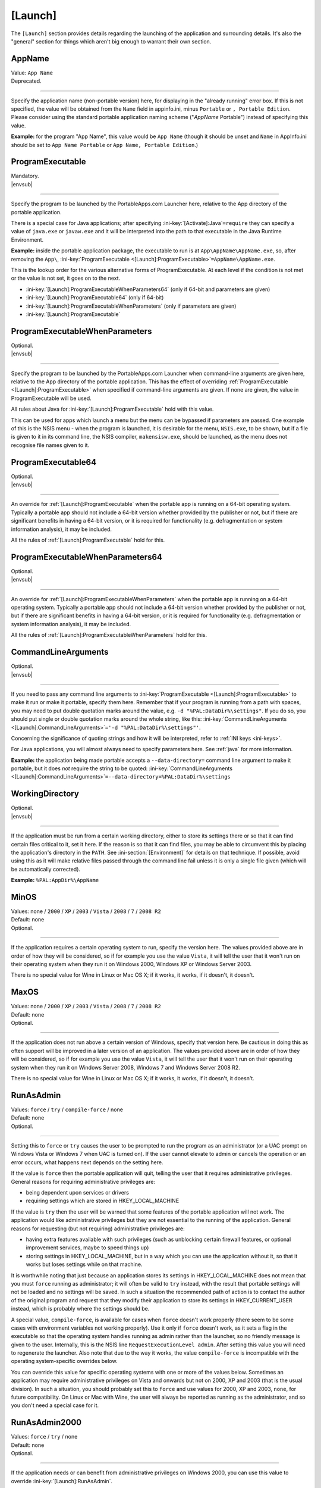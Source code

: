.. ini-section:: [Launch]

[Launch]
========

The ``[Launch]`` section provides details regarding the launching of the
application and surrounding details. It's also the "general" section for things
which aren't big enough to warrant their own section.

.. ini-key:: [Launch]:AppName

AppName
-------

| Value: ``App Name``
| Deprecated.

----

Specify the application name (non-portable version) here, for displaying in the
"already running" error box. If this is not specified, the value will be
obtained from the ``Name`` field in appinfo.ini, minus ``Portable`` or ``,
Portable Edition``. Please consider using the standard portable application
naming scheme ("*AppName* Portable") instead of specifying this value.

**Example:** for the program "App Name", this value would be ``App Name``
(though it should be unset and ``Name`` in AppInfo.ini should be set to ``App
Name Portable`` or ``App Name, Portable Edition``.) 

.. ini-key:: [Launch]:ProgramExecutable

ProgramExecutable
-----------------

| Mandatory.
| |envsub|

----

Specify the program to be launched by the PortableApps.com Launcher here,
relative to the App directory of the portable application.

There is a special case for Java applications; after specifying
:ini-key:`[Activate]:Java`\ ``=require`` they can specify a value of
``java.exe`` or ``javaw.exe`` and it will be interpreted into the path to that
executable in the Java Runtime Environment.

**Example:** inside the portable application package, the executable to run is
at ``App\AppName\AppName.exe``, so, after removing the ``App\``,
:ini-key:`ProgramExecutable <[Launch]:ProgramExecutable>`\
``=AppName\AppName.exe``.

This is the lookup order for the various alternative forms of ProgramExecutable.
At each level if the condition is not met or the value is not set, it goes on to
the next.

* :ini-key:`[Launch]:ProgramExecutableWhenParameters64` (only if 64-bit and
  parameters are given)
* :ini-key:`[Launch]:ProgramExecutable64` (only if 64-bit)
* :ini-key:`[Launch]:ProgramExecutableWhenParameters` (only if parameters are
  given)
* :ini-key:`[Launch]:ProgramExecutable`

.. ini-key:: [Launch]:ProgramExecutableWhenParameters

ProgramExecutableWhenParameters
-------------------------------

| Optional.
| |envsub|

----

Specify the program to be launched by the PortableApps.com Launcher when
command-line arguments are given here, relative to the App directory of the
portable application. This has the effect of overriding :ref:`ProgramExecutable
<[Launch]:ProgramExecutable>` when specified if command-line arguments are
given. If none are given, the value in ProgramExecutable will be used.

All rules about Java for :ini-key:`[Launch]:ProgramExecutable` hold with this
value.

This can be used for apps which launch a menu but the menu can be bypassed if
parameters are passed. One example of this is the NSIS menu - when the program
is launched, it is desirable for the menu, ``NSIS.exe``, to be shown, but if a
file is given to it in its command line, the NSIS compiler, ``makensisw.exe``,
should be launched, as the menu does not recognise file names given to it.

.. ini-key:: [Launch]:ProgramExecutable64

ProgramExecutable64
-------------------

| Optional.
| |envsub|

.. versionadded:: 2.1

----

An override for :ref:`[Launch]:ProgramExecutable` when the portable app is
running on a 64-bit operating system. Typically a portable app should not
include a 64-bit version whether provided by the publisher or not, but if there
are significant benefits in having a 64-bit version, or it is required for
functionality (e.g. defragmentation or system information analysis), it may be
included.

All the rules of :ref:`[Launch]:ProgramExecutable` hold for this.

.. ini-key:: [Launch]:ProgramExecutableWhenParameters64

ProgramExecutableWhenParameters64
---------------------------------

| Optional.
| |envsub|

.. versionadded:: 2.1

----

An override for :ref:`[Launch]:ProgramExecutableWhenParameters` when the
portable app is running on a 64-bit operating system. Typically a portable app
should not include a 64-bit version whether provided by the publisher or not,
but if there are significant benefits in having a 64-bit version, or it is
required for functionality (e.g. defragmentation or system information
analysis), it may be included.

All the rules of :ref:`[Launch]:ProgramExecutableWhenParameters` hold for this.

.. ini-key:: [Launch]:CommandLineArguments

CommandLineArguments
--------------------

| Optional.
| |envsub|

----

If you need to pass any command line arguments to :ini-key:`ProgramExecutable
<[Launch]:ProgramExecutable>` to make it run or make it portable, specify them
here. Remember that if your program is running from a path with spaces, you may
need to put double quotation marks around the value, e.g. ``-d
"%PAL:DataDir%\settings"``. If you do so, you should put single or double
quotation marks around the whole string, like this:
:ini-key:`CommandLineArguments <[Launch]:CommandLineArguments>`\ ``='-d
"%PAL:DataDir%\settings"'``.

Concerning the significance of quoting strings and how it will be interpreted,
refer to :ref:`INI keys <ini-keys>`.

For Java applications, you will almost always need to specify parameters here.
See :ref:`java` for more information.

**Example:** the application being made portable accepts a
``--data-directory=`` command line argument to make it portable, but it does
*not* require the string to be quoted:
:ini-key:`CommandLineArguments <[Launch]:CommandLineArguments>`\
``=--data-directory=%PAL:DataDir%\settings``

.. ini-key:: [Launch]:WorkingDirectory

WorkingDirectory
----------------

| Optional.
| |envsub|

----

If the application must be run from a certain working directory, either to
store its settings there or so that it can find certain files critical to it,
set it here. If the reason is so that it can find files, you may be able to
circumvent this by placing the application's directory in the ``PATH``.  See
:ini-section:`[Environment]` for details on that technique.  If possible, avoid
using this as it will make relative files passed through the command line fail
unless it is only a single file given (which will be automatically corrected).

**Example:** ``%PAL:AppDir%\AppName``

.. ini-key:: [Launch]:MinOS

MinOS
-----

| Values: none / ``2000`` / ``XP`` / ``2003`` / ``Vista`` / ``2008`` / ``7`` / ``2008 R2``
| Default: none
| Optional.

.. versionadded:: 2.1

----

If the application requires a certain operating system to run, specify the
version here. The values provided above are in order of how they will be
considered, so if for example you use the value ``Vista``, it will tell the user
that it won't run on their operating system when they run it on Windows 2000,
Windows XP or Windows Server 2003.

There is no special value for Wine in Linux or Mac OS X; if it works, it works,
if it doesn't, it doesn't.

.. ini-key:: [Launch]:MaxOS

MaxOS
-----

| Values: none / ``2000`` / ``XP`` / ``2003`` / ``Vista`` / ``2008`` / ``7`` / ``2008 R2``
| Default: none
| Optional.

.. versionadded:: 2.1

----

If the application does not run above a certain version of Windows, specify that
version here. Be cautious in doing this as often support will be improved in a
later version of an application. The values provided above are in order of how
they will be considered, so if for example you use the value ``Vista``, it will
tell the user that it won't run on their operating system when they run it on
Windows Server 2008, Windows 7 and Windows Server 2008 R2.

There is no special value for Wine in Linux or Mac OS X; if it works, it works,
if it doesn't, it doesn't.

.. ini-key:: [Launch]:RunAsAdmin

RunAsAdmin
----------

| Values: ``force`` / ``try`` / ``compile-force`` / none
| Default: none
| Optional.

----

.. versionchanged:: 2.1
   added the ``compile-force`` value

Setting this to ``force`` or ``try`` causes the user to be prompted to run the
program as an administrator (or a UAC prompt on Windows Vista or Windows 7 when
UAC is turned on). If the user cannot elevate to admin or cancels the operation
or an error occurs, what happens next depends on the setting here.

If the value is ``force`` then the portable application will quit, telling the
user that it requires administrative privileges. General reasons for requiring
administrative privileges are:

* being dependent upon services or drivers
* requiring settings which are stored in HKEY_LOCAL_MACHINE

If the value is ``try`` then the user will be warned that some features of the
portable application will not work. The application would like administrative
privileges but they are not essential to the running of the application. General
reasons for requesting (but not requiring) administrative privileges are:

* having extra features available with such privileges (such as unblocking
  certain firewall features, or optional improvement services, maybe to speed
  things up)
* storing settings in HKEY_LOCAL_MACHINE, but in a way which you can use the
  application without it, so that it works but loses settings while on that
  machine.

It is worthwhile noting that just because an application stores its settings in
HKEY_LOCAL_MACHINE does not mean that you must ``force`` running as
administrator; it will often be valid to ``try`` instead, with the result that
portable settings will not be loaded and no settings will be saved. In such a
situation the recommended path of action is to contact the author of the
original program and request that they modify their application to store its
settings in HKEY_CURRENT_USER instead, which is probably where the settings
should be.

A special value, ``compile-force``, is available for cases when ``force``
doesn't work properly (there seem to be some cases with environment variables
not working properly). Use it only if ``force`` doesn't work, as it sets a flag
in the executable so that the operating system handles running as admin rather
than the launcher, so no friendly message is given to the user. Internally,
this is the NSIS line ``RequestExecutionLevel admin``. After setting this value
you will need to regenerate the launcher. Also note that due to the way it
works, the value ``compile-force`` is incompatible with the operating
system-specific overrides below.

You can override this value for specific operating systems with one or more of
the values below. Sometimes an application may require administrative privileges
on Vista and onwards but not on 2000, XP and 2003 (that is the usual division).
In such a situation, you should probably set this to ``force`` and use values
for 2000, XP and 2003, ``none``, for future compatibility. On Linux or Mac with
Wine, the user will always be reported as running as the administrator, and so
you don't need a special case for it.

.. ini-key:: [Launch]:RunAsAdmin2000

RunAsAdmin2000
--------------

| Values: ``force`` / ``try`` / none
| Default: none
| Optional.

.. versionadded:: 2.1

----

If the application needs or can benefit from administrative privileges on
Windows 2000, you can use this value to override :ini-key:`[Launch]:RunAsAdmin`.

.. ini-key:: [Launch]:RunAsAdminXP

RunAsAdminXP
--------------

| Values: ``force`` / ``try`` / none
| Default: none
| Optional.

.. versionadded:: 2.1

----

If the application needs or can benefit from administrative privileges on
Windows XP, you can use this value to override :ini-key:`[Launch]:RunAsAdmin`.

.. ini-key:: [Launch]:RunAsAdmin2003

RunAsAdmin2003
--------------

| Values: ``force`` / ``try`` / none
| Default: none
| Optional.

.. versionadded:: 2.1

----

If the application needs or can benefit from administrative privileges on
Windows Server 2003, you can use this value to override
:ini-key:`[Launch]:RunAsAdmin`.

.. ini-key:: [Launch]:RunAsAdminVista

RunAsAdminVista
---------------

| Values: ``force`` / ``try`` / none
| Default: none
| Optional.

.. versionadded:: 2.1

----

If the application needs or can benefit from administrative privileges on
Windows Vista, you can use this value to override
:ini-key:`[Launch]:RunAsAdmin`.

.. ini-key:: [Launch]:RunAsAdmin2008

RunAsAdmin2008
--------------

| Values: ``force`` / ``try`` / none
| Default: none
| Optional.

.. versionadded:: 2.1

----

If the application needs or can benefit from administrative privileges on
Windows Server 2008, you can use this value to override
:ini-key:`[Launch]:RunAsAdmin`.

.. ini-key:: [Launch]:RunAsAdmin7

RunAsAdmin7
-----------

| Values: ``force`` / ``try`` / none
| Default: none
| Optional.

.. versionadded:: 2.1

----

If the application needs or can benefit from administrative privileges on
Windows 7, you can use this value to override :ini-key:`[Launch]:RunAsAdmin`.

.. ini-key:: [Launch]:RunAsAdmin2008R2

RunAsAdmin2008R2
----------------

| Values: ``force`` / ``try`` / none
| Default: none
| Optional.

.. versionadded:: 2.1

----

If the application needs or can benefit from administrative privileges on
Windows Server 2008 R2, you can use this value to override
:ini-key:`[Launch]:RunAsAdmin`.

.. ini-key:: [Launch]:CleanTemp

CleanTemp
---------

| Values: ``true`` / ``false``
| Default: ``true``
| Optional.

----

Many applications leave things in the user's "temporary" directory (called TEMP)
and don't clean them up. When not set (thus when set to ``true``), this value
assigns a contained TEMP directory to the application (in the format
``%TEMP%\AppNamePortableTemp``) which is removed after the application is
closed, thus not leaving anything behind.

If :ini-key:`WaitForProgram <[Launch]:WaitForProgram>` is set to ``false``, this
will still work, placing TEMP in ``Data\temp``, but this may slow down some
applications and may also clutter up the device while running. In this case the
directory will not be deleted upon program completion, but rather the next time
the application is started.

If you test the application you are making portable thoroughly and it never
leaves anything behind in TEMP, you can set this to ``false`` and the contained
temporary directory will not be created.

.. ini-key:: [Launch]:SinglePortableAppInstance

SinglePortableAppInstance
-------------------------

| Values: ``true`` / ``false``
| Default: ``false``
| Optional.

----

If you only wish one instance of the portable version of the application to be
run, set this to true. If it is set to true, if the launcher is started while
another copy of the launcher is already running, the second instance will abort
silently. If you wish to prevent a local and portable version of the application
from running concurrently, look at :ini-key:`SingleAppInstance
<[Launch]:SingleAppInstance>`.

.. ini-key:: [Launch]:SingleAppInstance

SingleAppInstance
-----------------

| Values: ``true`` / ``false``
| Default: ``true``
| Optional.

----

If you only wish one instance of the application, portable or local, to be run,
omit this value. If it is set to ``true`` or omitted, if the launcher is started
while another copy of the application, portable or local, is already running, it
will abort with an error message.

If, however, it is permissible for a portable version of the application to run
concurrently with a local instance, you can set this to ``false``.

If the application stores settings in a local location like %APPDATA%, or in the
registry, then it is not correct to set this to ``false``. You should only set
it to ``false`` in such a case as when it stores its settings in the
executable's directory or some path specified by an environment variable or
command-line argument, and will not interfere with a local instance or vica
versa.

.. ini-key:: [Launch]:CloseEXE

CloseEXE
--------

| Values: ``another_optional_app.exe``
| Optional.

----

If you wish to specify another executable to require to be closed before the
portable application is started than the :ini-key:`ProgramExecutable
<[Launch]:ProgramExecutable>` entry, enter the file name in here. This is
particularly useful with Java applications which use Launch4J. See
:ref:`java-launch4j` for details on that.

.. ini-key:: [Launch]:SplashTime

SplashTime
----------

| Value: time to show splash screen in milliseconds
| Default: ``1500`` (1.5 seconds)
| Optional.

----

If an application takes a long time to start you may wish to have the splash
screen show for more than 1.5 seconds (1500ms). Specify the number of
milliseconds (as an integer) here to change from it the default 1500.

Use this value with extreme caution. No-one likes a splash screen staying on top
of their screen for a minute and a half, stopping them from seeing what they
were doing underneath.

.. ini-key:: [Launch]:LaunchAppAfterSplash

LaunchAppAfterSplash
--------------------

| Values: ``true`` / ``false``
| Default: ``false``
| Optional.

----

With full-screen, resolution-changing applications, running the application
while the splash screen is active can confuse the program. If you observe this
behaviour in your application, set this to true. (Otherwise avoid it as it may
slow down program start-up.)

.. ini-key:: [Launch]:WaitForProgram

WaitForProgram
--------------

| Values: ``true`` / ``false``
| Default: ``true``
| Optional.

----

If you don't need the launcher to wait for the conclusion of the application,
set this to false. Note that you should only do this if you do not have registry
entries to handle or files to move, for example if you can redirect all settings
with command-line arguments or environment variables.

.. ini-key:: [Launch]:WaitForOtherInstances

WaitForOtherInstances
---------------------

| Values: ``true`` / ``false``
| Default: ``true``
| Optional.

----

If the application is single-instance (i.e. if you run another copy of it it
won't run but will activate the first one), and the application can't restart
itself, you can set this to false. If the application can restart itself at all,
e.g. Firefox can, DO NOT set this to false, or else clean-up will start while
the application is still running, which won't be good for it.

.. ini-key:: [Launch]:WaitForEXE

WaitForEXE\ *N*
---------------

| Value: ``another_optional_app.exe``
| Optional.

----

If the program that you run is a launcher program which launches another
executable, and you need to wait for that as well as (or instead of) the
original program, specify its file name here, as ``WaitForEXE1``\ =\
``whatever.exe``.  If you need more than one, use ``WaitForEXE2``,
``WaitForEXE3``, etc.

.. ini-key:: [Launch]:RefreshShellIcons

RefreshShellIcons
-----------------

| Values: ``before`` / ``after`` / ``both`` / none
| Default: none
| Optional.

----

If the application does any registering of file type extensions which you handle
or clean up, to make the new icon appear or to stop the portable one appearing,
set this to one of the values. If it is just cleaning up at the end, ``after``
should be enough, but if you handle it with a :ini-section:`RegistryKeys` value,
you will need ``both``.

.. ini-key:: [Launch]:HideCommandLineWindow

HideCommandLineWindow
---------------------

| Values: ``true`` / ``false``
| Default: ``false``
| Optional.

----

If the application produces a command line window which you wish to hide (common
in some open source games), you can set this to true to hide it.

.. _moving-package-directory:

.. TODO: later the label moving-package-directory should be moved to something
   in topics or somewhere else, covering the general stuff more.

.. ini-key:: [Launch]:DirectoryMoveOK

DirectoryMoveOK
---------------

| Values: ``yes`` / ``warn`` / ``no``
| Default: ``warn``
| Optional.

.. versionadded:: 2.1

----

All portable apps should be designed to cope with changing drive letters (e.g.
moving from ``X:\PortableApps\AppNamePortable`` to
``Y:\PortableApps\AppNamePortable``), but with some portable apps it's not
practical to support moving the directory the package is stored in (e.g. moving
from ``C:\Users\User\Desktop\AppNamePortable`` to
``X:\PortableApps\AppNamePortable``).

If you have developed the package well, directory moves will either not matter
or be compensated for with :ini-section:`[FileWriteN]` sections using things
like the :env:`%PAL:LastPackagePartialDir% <PAL:LastPackagePartialDir>` and
:env:`%PAL:PackagePartialDir% <PAL:PackagePartialDir>` environment variables.

When many people make portable apps, they don't consider what will happen when a
user moves the directory, and so it may or may not work. Also historically it
was not considered important at all and so no effort was normally put into
making it work - it was unsupported behaviour. This is why the default is
``warn``.

.. ini-key:: [Launch]:NoSpacesInPath

NoSpacesInPath
--------------

| Values: ``true`` / ``false``
| Default: ``false``
| Optional.

----

If the application will not function if you try to run it in a directory with
spaces in the path, you can set this to true to provide a useful error message
to the user in this situation.
